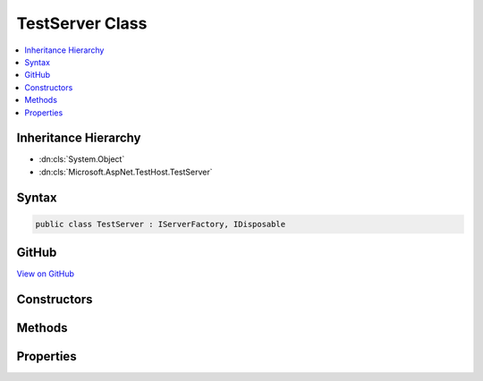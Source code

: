 

TestServer Class
================



.. contents:: 
   :local:







Inheritance Hierarchy
---------------------


* :dn:cls:`System.Object`
* :dn:cls:`Microsoft.AspNet.TestHost.TestServer`








Syntax
------

.. code-block:: csharp

   public class TestServer : IServerFactory, IDisposable





GitHub
------

`View on GitHub <https://github.com/aspnet/apidocs/blob/master/aspnet/hosting/src/Microsoft.AspNet.TestHost/TestServer.cs>`_





.. dn:class:: Microsoft.AspNet.TestHost.TestServer

Constructors
------------

.. dn:class:: Microsoft.AspNet.TestHost.TestServer
    :noindex:
    :hidden:

    
    .. dn:constructor:: Microsoft.AspNet.TestHost.TestServer.TestServer(Microsoft.AspNet.Hosting.WebHostBuilder)
    
        
        
        
        :type builder: Microsoft.AspNet.Hosting.WebHostBuilder
    
        
        .. code-block:: csharp
    
           public TestServer(WebHostBuilder builder)
    

Methods
-------

.. dn:class:: Microsoft.AspNet.TestHost.TestServer
    :noindex:
    :hidden:

    
    .. dn:method:: Microsoft.AspNet.TestHost.TestServer.Create()
    
        
        :rtype: Microsoft.AspNet.TestHost.TestServer
    
        
        .. code-block:: csharp
    
           public static TestServer Create()
    
    .. dn:method:: Microsoft.AspNet.TestHost.TestServer.Create(Microsoft.Extensions.Configuration.IConfiguration, System.Action<Microsoft.AspNet.Builder.IApplicationBuilder>, System.Action<Microsoft.Extensions.DependencyInjection.IServiceCollection>)
    
        
        
        
        :type config: Microsoft.Extensions.Configuration.IConfiguration
        
        
        :type configureApp: System.Action{Microsoft.AspNet.Builder.IApplicationBuilder}
        
        
        :type configureServices: System.Action{Microsoft.Extensions.DependencyInjection.IServiceCollection}
        :rtype: Microsoft.AspNet.TestHost.TestServer
    
        
        .. code-block:: csharp
    
           public static TestServer Create(IConfiguration config, Action<IApplicationBuilder> configureApp, Action<IServiceCollection> configureServices)
    
    .. dn:method:: Microsoft.AspNet.TestHost.TestServer.Create(System.Action<Microsoft.AspNet.Builder.IApplicationBuilder>)
    
        
        
        
        :type configureApp: System.Action{Microsoft.AspNet.Builder.IApplicationBuilder}
        :rtype: Microsoft.AspNet.TestHost.TestServer
    
        
        .. code-block:: csharp
    
           public static TestServer Create(Action<IApplicationBuilder> configureApp)
    
    .. dn:method:: Microsoft.AspNet.TestHost.TestServer.Create(System.Action<Microsoft.AspNet.Builder.IApplicationBuilder>, System.Action<Microsoft.Extensions.DependencyInjection.IServiceCollection>)
    
        
        
        
        :type configureApp: System.Action{Microsoft.AspNet.Builder.IApplicationBuilder}
        
        
        :type configureServices: System.Action{Microsoft.Extensions.DependencyInjection.IServiceCollection}
        :rtype: Microsoft.AspNet.TestHost.TestServer
    
        
        .. code-block:: csharp
    
           public static TestServer Create(Action<IApplicationBuilder> configureApp, Action<IServiceCollection> configureServices)
    
    .. dn:method:: Microsoft.AspNet.TestHost.TestServer.Create(System.Action<Microsoft.AspNet.Builder.IApplicationBuilder>, System.Func<Microsoft.Extensions.DependencyInjection.IServiceCollection, System.IServiceProvider>)
    
        
        
        
        :type configureApp: System.Action{Microsoft.AspNet.Builder.IApplicationBuilder}
        
        
        :type configureServices: System.Func{Microsoft.Extensions.DependencyInjection.IServiceCollection,System.IServiceProvider}
        :rtype: Microsoft.AspNet.TestHost.TestServer
    
        
        .. code-block:: csharp
    
           public static TestServer Create(Action<IApplicationBuilder> configureApp, Func<IServiceCollection, IServiceProvider> configureServices)
    
    .. dn:method:: Microsoft.AspNet.TestHost.TestServer.Create(System.Action<Microsoft.AspNet.Builder.IApplicationBuilder>, System.Func<Microsoft.Extensions.DependencyInjection.IServiceCollection, System.IServiceProvider>, System.Action<Microsoft.Extensions.DependencyInjection.IServiceCollection>)
    
        
        
        
        :type configureApp: System.Action{Microsoft.AspNet.Builder.IApplicationBuilder}
        
        
        :type configureServices: System.Func{Microsoft.Extensions.DependencyInjection.IServiceCollection,System.IServiceProvider}
        
        
        :type configureHostServices: System.Action{Microsoft.Extensions.DependencyInjection.IServiceCollection}
        :rtype: Microsoft.AspNet.TestHost.TestServer
    
        
        .. code-block:: csharp
    
           public static TestServer Create(Action<IApplicationBuilder> configureApp, Func<IServiceCollection, IServiceProvider> configureServices, Action<IServiceCollection> configureHostServices)
    
    .. dn:method:: Microsoft.AspNet.TestHost.TestServer.CreateBuilder()
    
        
        :rtype: Microsoft.AspNet.Hosting.WebHostBuilder
    
        
        .. code-block:: csharp
    
           public static WebHostBuilder CreateBuilder()
    
    .. dn:method:: Microsoft.AspNet.TestHost.TestServer.CreateBuilder(Microsoft.Extensions.Configuration.IConfiguration)
    
        
        
        
        :type config: Microsoft.Extensions.Configuration.IConfiguration
        :rtype: Microsoft.AspNet.Hosting.WebHostBuilder
    
        
        .. code-block:: csharp
    
           public static WebHostBuilder CreateBuilder(IConfiguration config)
    
    .. dn:method:: Microsoft.AspNet.TestHost.TestServer.CreateBuilder(Microsoft.Extensions.Configuration.IConfiguration, System.Action<Microsoft.AspNet.Builder.IApplicationBuilder>, System.Action<Microsoft.Extensions.DependencyInjection.IServiceCollection>)
    
        
        
        
        :type config: Microsoft.Extensions.Configuration.IConfiguration
        
        
        :type configureApp: System.Action{Microsoft.AspNet.Builder.IApplicationBuilder}
        
        
        :type configureServices: System.Action{Microsoft.Extensions.DependencyInjection.IServiceCollection}
        :rtype: Microsoft.AspNet.Hosting.WebHostBuilder
    
        
        .. code-block:: csharp
    
           public static WebHostBuilder CreateBuilder(IConfiguration config, Action<IApplicationBuilder> configureApp, Action<IServiceCollection> configureServices)
    
    .. dn:method:: Microsoft.AspNet.TestHost.TestServer.CreateBuilder(Microsoft.Extensions.Configuration.IConfiguration, System.Action<Microsoft.AspNet.Builder.IApplicationBuilder>, System.Func<Microsoft.Extensions.DependencyInjection.IServiceCollection, System.IServiceProvider>)
    
        
        
        
        :type config: Microsoft.Extensions.Configuration.IConfiguration
        
        
        :type configureApp: System.Action{Microsoft.AspNet.Builder.IApplicationBuilder}
        
        
        :type configureServices: System.Func{Microsoft.Extensions.DependencyInjection.IServiceCollection,System.IServiceProvider}
        :rtype: Microsoft.AspNet.Hosting.WebHostBuilder
    
        
        .. code-block:: csharp
    
           public static WebHostBuilder CreateBuilder(IConfiguration config, Action<IApplicationBuilder> configureApp, Func<IServiceCollection, IServiceProvider> configureServices)
    
    .. dn:method:: Microsoft.AspNet.TestHost.TestServer.CreateBuilder(Microsoft.Extensions.Configuration.IConfiguration, System.Action<Microsoft.AspNet.Builder.IApplicationBuilder>, System.Func<Microsoft.Extensions.DependencyInjection.IServiceCollection, System.IServiceProvider>, System.Action<Microsoft.Extensions.DependencyInjection.IServiceCollection>)
    
        
        
        
        :type config: Microsoft.Extensions.Configuration.IConfiguration
        
        
        :type configureApp: System.Action{Microsoft.AspNet.Builder.IApplicationBuilder}
        
        
        :type configureServices: System.Func{Microsoft.Extensions.DependencyInjection.IServiceCollection,System.IServiceProvider}
        
        
        :type configureHostServices: System.Action{Microsoft.Extensions.DependencyInjection.IServiceCollection}
        :rtype: Microsoft.AspNet.Hosting.WebHostBuilder
    
        
        .. code-block:: csharp
    
           public static WebHostBuilder CreateBuilder(IConfiguration config, Action<IApplicationBuilder> configureApp, Func<IServiceCollection, IServiceProvider> configureServices, Action<IServiceCollection> configureHostServices)
    
    .. dn:method:: Microsoft.AspNet.TestHost.TestServer.CreateClient()
    
        
        :rtype: System.Net.Http.HttpClient
    
        
        .. code-block:: csharp
    
           public HttpClient CreateClient()
    
    .. dn:method:: Microsoft.AspNet.TestHost.TestServer.CreateHandler()
    
        
        :rtype: System.Net.Http.HttpMessageHandler
    
        
        .. code-block:: csharp
    
           public HttpMessageHandler CreateHandler()
    
    .. dn:method:: Microsoft.AspNet.TestHost.TestServer.CreateRequest(System.String)
    
        
    
        Begins constructing a request message for submission.
    
        
        
        
        :type path: System.String
        :rtype: Microsoft.AspNet.TestHost.RequestBuilder
        :return: <see cref="T:Microsoft.AspNet.TestHost.RequestBuilder" /> to use in constructing additional request details.
    
        
        .. code-block:: csharp
    
           public RequestBuilder CreateRequest(string path)
    
    .. dn:method:: Microsoft.AspNet.TestHost.TestServer.CreateWebSocketClient()
    
        
        :rtype: Microsoft.AspNet.TestHost.WebSocketClient
    
        
        .. code-block:: csharp
    
           public WebSocketClient CreateWebSocketClient()
    
    .. dn:method:: Microsoft.AspNet.TestHost.TestServer.Dispose()
    
        
    
        
        .. code-block:: csharp
    
           public void Dispose()
    
    .. dn:method:: Microsoft.AspNet.TestHost.TestServer.Initialize(Microsoft.Extensions.Configuration.IConfiguration)
    
        
        
        
        :type configuration: Microsoft.Extensions.Configuration.IConfiguration
        :rtype: Microsoft.AspNet.Http.Features.IFeatureCollection
    
        
        .. code-block:: csharp
    
           public IFeatureCollection Initialize(IConfiguration configuration)
    
    .. dn:method:: Microsoft.AspNet.TestHost.TestServer.Invoke(Microsoft.AspNet.Http.Features.IFeatureCollection)
    
        
        
        
        :type featureCollection: Microsoft.AspNet.Http.Features.IFeatureCollection
        :rtype: System.Threading.Tasks.Task
    
        
        .. code-block:: csharp
    
           public Task Invoke(IFeatureCollection featureCollection)
    
    .. dn:method:: Microsoft.AspNet.TestHost.TestServer.Start(Microsoft.AspNet.Http.Features.IFeatureCollection, System.Func<Microsoft.AspNet.Http.Features.IFeatureCollection, System.Threading.Tasks.Task>)
    
        
        
        
        :type serverInformation: Microsoft.AspNet.Http.Features.IFeatureCollection
        
        
        :type application: System.Func{Microsoft.AspNet.Http.Features.IFeatureCollection,System.Threading.Tasks.Task}
        :rtype: System.IDisposable
    
        
        .. code-block:: csharp
    
           public IDisposable Start(IFeatureCollection serverInformation, Func<IFeatureCollection, Task> application)
    

Properties
----------

.. dn:class:: Microsoft.AspNet.TestHost.TestServer
    :noindex:
    :hidden:

    
    .. dn:property:: Microsoft.AspNet.TestHost.TestServer.BaseAddress
    
        
        :rtype: System.Uri
    
        
        .. code-block:: csharp
    
           public Uri BaseAddress { get; set; }
    

